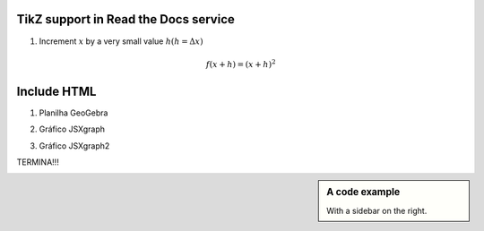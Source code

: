 
*********************
TikZ support in Read the Docs service
*********************


.. tikz:: A beautiful TikZ drawing which works in readthedocs.org.
   \begin{tikzpicture}
   \draw[thick,rounded corners=8pt]
   (0,0)--(0,2)--(1,3.25)--(2,2)--(2,0)--(0,2)--(2,2)--(0,0)--(2,0);
   \end{tikzpicture}





.. tikz:: [>=latex',dotted,thick] \draw[->] (0,0) -- (1,1) -- (1,0)
   -- (2,0);
   :libs: arrows



1. Increment :math:`x` by a very small value :math:`h (h = \Delta x)`

.. math::

  f(x + h) = (x + h)^2

*********************
Include HTML 
*********************

1. Planilha GeoGebra

.. raw:: html
   :file: TesteGeogebra.html



2. Gráfico JSXgraph

.. raw:: html
   :file: JSXgraph.html
   

3.  Gráfico JSXgraph2

.. raw:: html
   :file: JSXgraph2.html


TERMINA!!!


.. sidebar:: A code example

    With a sidebar on the right.
    


